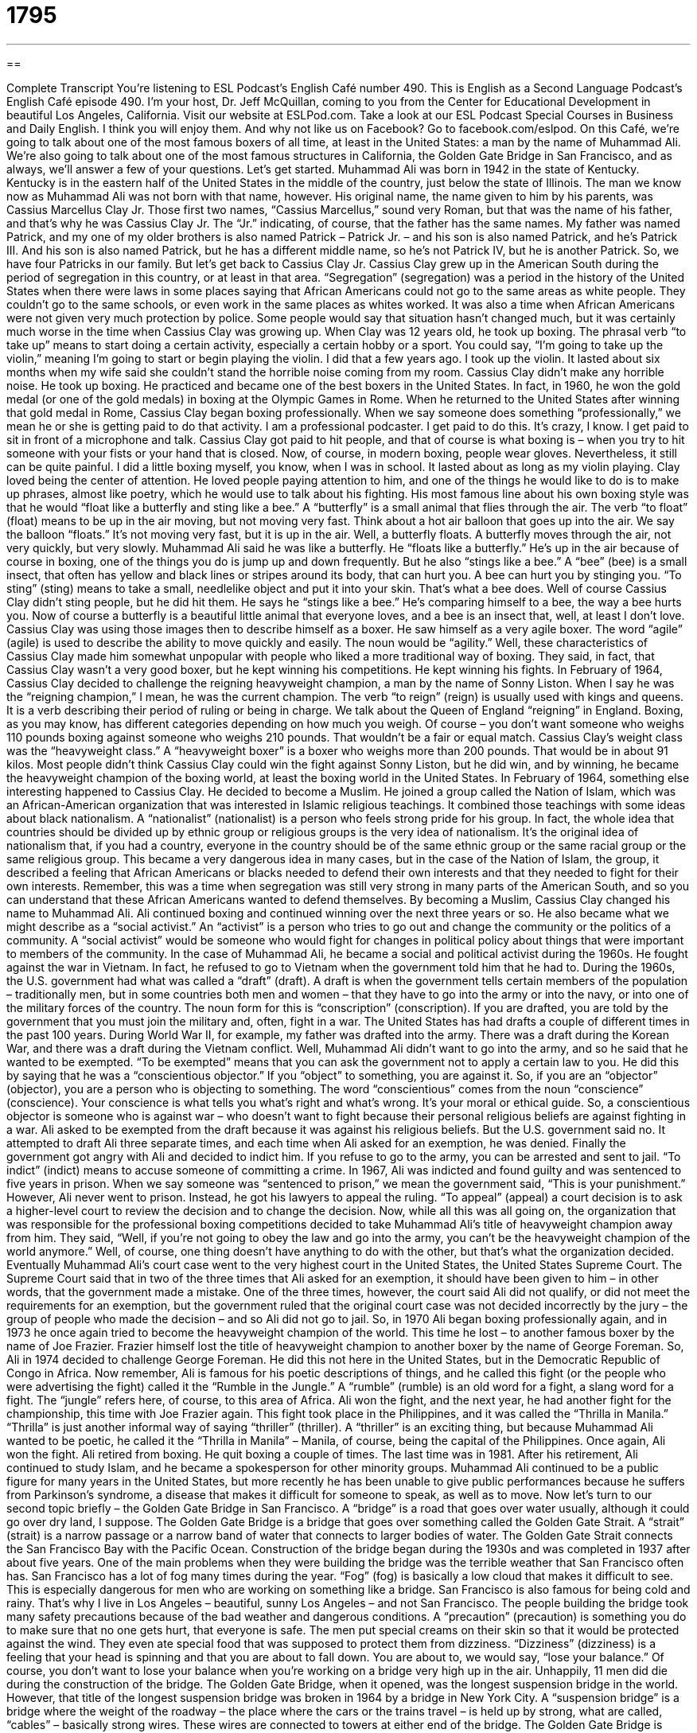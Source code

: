 = 1795
:toc: left
:toclevels: 3
:sectnums:
:stylesheet: ../../../myAdocCss.css

'''

== 

Complete Transcript
You’re listening to ESL Podcast’s English Café number 490.
This is English as a Second Language Podcast’s English Café episode 490. I’m your host, Dr. Jeff McQuillan, coming to you from the Center for Educational Development in beautiful Los Angeles, California.
Visit our website at ESLPod.com. Take a look at our ESL Podcast Special Courses in Business and Daily English. I think you will enjoy them. And why not like us on Facebook? Go to facebook.com/eslpod.
On this Café, we’re going to talk about one of the most famous boxers of all time, at least in the United States: a man by the name of Muhammad Ali. We’re also going to talk about one of the most famous structures in California, the Golden Gate Bridge in San Francisco, and as always, we’ll answer a few of your questions. Let’s get started.
Muhammad Ali was born in 1942 in the state of Kentucky. Kentucky is in the eastern half of the United States in the middle of the country, just below the state of Illinois. The man we know now as Muhammad Ali was not born with that name, however. His original name, the name given to him by his parents, was Cassius Marcellus Clay Jr. Those first two names, “Cassius Marcellus,” sound very Roman, but that was the name of his father, and that’s why he was Cassius Clay Jr. The “Jr.” indicating, of course, that the father has the same names.
My father was named Patrick, and my one of my older brothers is also named Patrick – Patrick Jr. – and his son is also named Patrick, and he’s Patrick III. And his son is also named Patrick, but he has a different middle name, so he’s not Patrick IV, but he is another Patrick. So, we have four Patricks in our family. But let’s get back to Cassius Clay Jr.
Cassius Clay grew up in the American South during the period of segregation in this country, or at least in that area. “Segregation” (segregation) was a period in the history of the United States when there were laws in some places saying that African Americans could not go to the same areas as white people. They couldn’t go to the same schools, or even work in the same places as whites worked. It was also a time when African Americans were not given very much protection by police. Some people would say that situation hasn’t changed much, but it was certainly much worse in the time when Cassius Clay was growing up.
When Clay was 12 years old, he took up boxing. The phrasal verb “to take up” means to start doing a certain activity, especially a certain hobby or a sport. You could say, “I’m going to take up the violin,” meaning I’m going to start or begin playing the violin. I did that a few years ago. I took up the violin. It lasted about six months when my wife said she couldn’t stand the horrible noise coming from my room.
Cassius Clay didn’t make any horrible noise. He took up boxing. He practiced and became one of the best boxers in the United States. In fact, in 1960, he won the gold medal (or one of the gold medals) in boxing at the Olympic Games in Rome. When he returned to the United States after winning that gold medal in Rome, Cassius Clay began boxing professionally. When we say someone does something “professionally,” we mean he or she is getting paid to do that activity. I am a professional podcaster. I get paid to do this. It’s crazy, I know. I get paid to sit in front of a microphone and talk.
Cassius Clay got paid to hit people, and that of course is what boxing is – when you try to hit someone with your fists or your hand that is closed. Now, of course, in modern boxing, people wear gloves. Nevertheless, it still can be quite painful. I did a little boxing myself, you know, when I was in school. It lasted about as long as my violin playing.
Clay loved being the center of attention. He loved people paying attention to him, and one of the things he would like to do is to make up phrases, almost like poetry, which he would use to talk about his fighting. His most famous line about his own boxing style was that he would “float like a butterfly and sting like a bee.”
A “butterfly” is a small animal that flies through the air. The verb “to float” (float) means to be up in the air moving, but not moving very fast. Think about a hot air balloon that goes up into the air. We say the balloon “floats.” It’s not moving very fast, but it is up in the air. Well, a butterfly floats. A butterfly moves through the air, not very quickly, but very slowly. Muhammad Ali said he was like a butterfly. He “floats like a butterfly.” He’s up in the air because of course in boxing, one of the things you do is jump up and down frequently.
But he also “stings like a bee.” A “bee” (bee) is a small insect, that often has yellow and black lines or stripes around its body, that can hurt you. A bee can hurt you by stinging you. “To sting” (sting) means to take a small, needlelike object and put it into your skin. That’s what a bee does. Well of course Cassius Clay didn’t sting people, but he did hit them. He says he “stings like a bee.” He’s comparing himself to a bee, the way a bee hurts you. Now of course a butterfly is a beautiful little animal that everyone loves, and a bee is an insect that, well, at least I don’t love.
Cassius Clay was using those images then to describe himself as a boxer. He saw himself as a very agile boxer. The word “agile” (agile) is used to describe the ability to move quickly and easily. The noun would be “agility.” Well, these characteristics of Cassius Clay made him somewhat unpopular with people who liked a more traditional way of boxing. They said, in fact, that Cassius Clay wasn’t a very good boxer, but he kept winning his competitions. He kept winning his fights.
In February of 1964, Cassius Clay decided to challenge the reigning heavyweight champion, a man by the name of Sonny Liston. When I say he was the “reigning champion,” I mean, he was the current champion. The verb “to reign” (reign) is usually used with kings and queens. It is a verb describing their period of ruling or being in charge. We talk about the Queen of England “reigning” in England.
Boxing, as you may know, has different categories depending on how much you weigh. Of course – you don’t want someone who weighs 110 pounds boxing against someone who weighs 210 pounds. That wouldn’t be a fair or equal match. Cassius Clay’s weight class was the “heavyweight class.” A “heavyweight boxer” is a boxer who weighs more than 200 pounds. That would be in about 91 kilos.
Most people didn’t think Cassius Clay could win the fight against Sonny Liston, but he did win, and by winning, he became the heavyweight champion of the boxing world, at least the boxing world in the United States. In February of 1964, something else interesting happened to Cassius Clay. He decided to become a Muslim. He joined a group called the Nation of Islam, which was an African-American organization that was interested in Islamic religious teachings. It combined those teachings with some ideas about black nationalism.
A “nationalist” (nationalist) is a person who feels strong pride for his group. In fact, the whole idea that countries should be divided up by ethnic group or religious groups is the very idea of nationalism. It’s the original idea of nationalism that, if you had a country, everyone in the country should be of the same ethnic group or the same racial group or the same religious group.
This became a very dangerous idea in many cases, but in the case of the Nation of Islam, the group, it described a feeling that African Americans or blacks needed to defend their own interests and that they needed to fight for their own interests. Remember, this was a time when segregation was still very strong in many parts of the American South, and so you can understand that these African Americans wanted to defend themselves.
By becoming a Muslim, Cassius Clay changed his name to Muhammad Ali. Ali continued boxing and continued winning over the next three years or so. He also became what we might describe as a “social activist.” An “activist” is a person who tries to go out and change the community or the politics of a community. A “social activist” would be someone who would fight for changes in political policy about things that were important to members of the community.
In the case of Muhammad Ali, he became a social and political activist during the 1960s. He fought against the war in Vietnam. In fact, he refused to go to Vietnam when the government told him that he had to. During the 1960s, the U.S. government had what was called a “draft” (draft). A draft is when the government tells certain members of the population – traditionally men, but in some countries both men and women – that they have to go into the army or into the navy, or into one of the military forces of the country. The noun form for this is “conscription” (conscription).
If you are drafted, you are told by the government that you must join the military and, often, fight in a war. The United States has had drafts a couple of different times in the past 100 years. During World War II, for example, my father was drafted into the army. There was a draft during the Korean War, and there was a draft during the Vietnam conflict. Well, Muhammad Ali didn’t want to go into the army, and so he said that he wanted to be exempted. “To be exempted” means that you can ask the government not to apply a certain law to you.
He did this by saying that he was a “conscientious objector.” If you “object” to something, you are against it. So, if you are an “objector” (objector), you are a person who is objecting to something. The word “conscientious” comes from the noun “conscience” (conscience). Your conscience is what tells you what’s right and what’s wrong. It’s your moral or ethical guide. So, a conscientious objector is someone who is against war – who doesn’t want to fight because their personal religious beliefs are against fighting in a war.
Ali asked to be exempted from the draft because it was against his religious beliefs. But the U.S. government said no. It attempted to draft Ali three separate times, and each time when Ali asked for an exemption, he was denied. Finally the government got angry with Ali and decided to indict him. If you refuse to go to the army, you can be arrested and sent to jail. “To indict” (indict) means to accuse someone of committing a crime.
In 1967, Ali was indicted and found guilty and was sentenced to five years in prison. When we say someone was “sentenced to prison,” we mean the government said, “This is your punishment.” However, Ali never went to prison. Instead, he got his lawyers to appeal the ruling. “To appeal” (appeal) a court decision is to ask a higher-level court to review the decision and to change the decision.
Now, while all this was all going on, the organization that was responsible for the professional boxing competitions decided to take Muhammad Ali’s title of heavyweight champion away from him. They said, “Well, if you’re not going to obey the law and go into the army, you can’t be the heavyweight champion of the world anymore.” Well, of course, one thing doesn’t have anything to do with the other, but that’s what the organization decided.
Eventually Muhammad Ali’s court case went to the very highest court in the United States, the United States Supreme Court. The Supreme Court said that in two of the three times that Ali asked for an exemption, it should have been given to him – in other words, that the government made a mistake. One of the three times, however, the court said Ali did not qualify, or did not meet the requirements for an exemption, but the government ruled that the original court case was not decided incorrectly by the jury – the group of people who made the decision – and so Ali did not go to jail.
So, in 1970 Ali began boxing professionally again, and in 1973 he once again tried to become the heavyweight champion of the world. This time he lost – to another famous boxer by the name of Joe Frazier. Frazier himself lost the title of heavyweight champion to another boxer by the name of George Foreman. So, Ali in 1974 decided to challenge George Foreman. He did this not here in the United States, but in the Democratic Republic of Congo in Africa.
Now remember, Ali is famous for his poetic descriptions of things, and he called this fight (or the people who were advertising the fight) called it the “Rumble in the Jungle.” A “rumble” (rumble) is an old word for a fight, a slang word for a fight. The “jungle” refers here, of course, to this area of Africa.
Ali won the fight, and the next year, he had another fight for the championship, this time with Joe Frazier again. This fight took place in the Philippines, and it was called the “Thrilla in Manila.” “Thrilla” is just another informal way of saying “thriller” (thriller). A “thriller” is an exciting thing, but because Muhammad Ali wanted to be poetic, he called it the “Thrilla in Manila” – Manila, of course, being the capital of the Philippines. Once again, Ali won the fight.
Ali retired from boxing. He quit boxing a couple of times. The last time was in 1981. After his retirement, Ali continued to study Islam, and he became a spokesperson for other minority groups. Muhammad Ali continued to be a public figure for many years in the United States, but more recently he has been unable to give public performances because he suffers from Parkinson’s syndrome, a disease that makes it difficult for someone to speak, as well as to move.
Now let’s turn to our second topic briefly – the Golden Gate Bridge in San Francisco. A “bridge” is a road that goes over water usually, although it could go over dry land, I suppose. The Golden Gate Bridge is a bridge that goes over something called the Golden Gate Strait. A “strait” (strait) is a narrow passage or a narrow band of water that connects to larger bodies of water. The Golden Gate Strait connects the San Francisco Bay with the Pacific Ocean.
Construction of the bridge began during the 1930s and was completed in 1937 after about five years. One of the main problems when they were building the bridge was the terrible weather that San Francisco often has. San Francisco has a lot of fog many times during the year. “Fog” (fog) is basically a low cloud that makes it difficult to see. This is especially dangerous for men who are working on something like a bridge. San Francisco is also famous for being cold and rainy. That’s why I live in Los Angeles – beautiful, sunny Los Angeles – and not San Francisco.
The people building the bridge took many safety precautions because of the bad weather and dangerous conditions. A “precaution” (precaution) is something you do to make sure that no one gets hurt, that everyone is safe. The men put special creams on their skin so that it would be protected against the wind. They even ate special food that was supposed to protect them from dizziness.
“Dizziness” (dizziness) is a feeling that your head is spinning and that you are about to fall down. You are about to, we would say, “lose your balance.” Of course, you don’t want to lose your balance when you’re working on a bridge very high up in the air. Unhappily, 11 men did die during the construction of the bridge.
The Golden Gate Bridge, when it opened, was the longest suspension bridge in the world. However, that title of the longest suspension bridge was broken in 1964 by a bridge in New York City. A “suspension bridge” is a bridge where the weight of the roadway – the place where the cars or the trains travel – is held up by strong, what are called, “cables” – basically strong wires. These wires are connected to towers at either end of the bridge.
The Golden Gate Bridge is 4,200 feet long (that would be about 1,300 meters) and is located about 265 feet above the water – or, for the rest of the world, 81 meters. Perhaps the most noticeable thing about the Golden Gate Bridge is the color of the bridge. The bridge is painted something called “international orange.” One of the architects – one of the designers of the bridge – chose this color because he thought it would help the bridge blend in with the hills around San Francisco. “To blend (blend) in” means to look as though it were part of that area.
I’m not quite sure that’s true. It certainly does, however, contrast with the ocean and the city of San Francisco. If you go to San Francisco, you absolutely have to go and see the Golden Gate Bridge, and if possible, drive across the bridge. You can’t go to San Francisco without seeing the Golden Gate Bridge. It’s like going to Paris and not seeing the Eiffel Tower. It’s certainly one of the most famous bridges in the United States and one that is almost always associated with people’s image of San Francisco.
Now let’s answer some of the questions you have sent to us.
Our first question comes from Mohamed – not Muhammad Ali, but Mohamed (Mohamed) in Algeria. Mohamed wants to know the difference between “valuable” (valuable) and “invaluable” (invaluable). Let’s start with “valuable.”
“Valuable” has a couple of different meanings. It can mean, and most commonly means, something worth a lot of money. “My computer is very valuable.” It’s worth a lot of money. That’s “valuable” used as an adjective. You can also use” valuable” in the plural form as a noun. People talk about their “valuables.” They’re talking about things that are worth a lot of money – things such as jewelry, perhaps, or pictures or other works of art could be part of your “valuables.” But as an adjective it means something that is worth a lot of money.
The adjective “valuable” can also mean something simply that is very useful or very helpful. We might talk about a blog as being very valuable to you, or a book as very valuable to you. It’s very useful to you. It helps you a lot. Now, “invaluable” is an interesting word, because normally in English, the prefix “in-” placed before a word means “not” or “the opposite of.” However, “invaluable” does not mean “not valuable.” “Invaluable” means really valuable – extremely valuable or extremely useful.
Now, there is a difference between “valuable” and “invaluable.” It’s somewhat subtle – it’s somewhat small – but normally when we use the word “invaluable,” we’re talking about something that you can’t put a price on, you can’t put a monetary value on. For example, friendship or family. Your friendship with a certain person could be described as “invaluable” to you. It’s not worth three hundred dollars, or five thousand dollars. You can’t put a price on it. It’s invaluable, literally; you can’t value it, so there is some logic with the “in,” but it doesn’t mean not valuable. It means something you can’t put a specific price on because it’s worth so much to you.
You could talk about someone’s help as being invaluable to you. You can’t put a price on it. “Valuable” could also be used to describe something that is useful to you. However, it can be used to describe something that does have a price. So, a gold watch, for example, is valuable, because you can put a price on a gold watch. It might be a thousand dollars or ten thousand dollars, but you can actually say it’s worth this amount of money.
So, that’s “valuable” and “invaluable.” By the way, the opposite of “valuable” would be something like “cheap” or “inexpensive,” referring to the price or the worth of something.
Our next question comes from Yuri (Yuri) in Ukraine. Yuri’s question has to do with the difference between words such as “north,” “south,” “east,” and “west,” and “northern,” “southern,” “eastern,” and “western.”
“North,” “south,” “east,” and “west” are what are called “directions” in English. They can be used as nouns when referring to a specific place. For example, Los Angeles is to the north of Mexico. That’s the place where it’s located. You could also talk about the north of a country – the “north of Spain” would be a region or area of Spain.
“North” is also used as an adverb to talk about the direction in which you are going or traveling. “I’m going to drive north to San Francisco.” The direction in which I’m going to drive is north. “North,” “south,” “east,” and “west” can also be used as adjectives. “I live in West Los Angeles.” I don’t live in East Los Angeles. I live in West Los Angeles. I live in North America, not South America.
Now, when you add “-ern” at the end of these words (“western,” “southern,” “northern,” and “eastern”), they become adjectives – only adjectives. “North,” “south,” “east,” and “west” can be nouns, adjectives, or adverbs, but if you added an “-ern” at the end, then they are adjectives – referring to something that might be typical of, say, the north. So, we could talk about a “northern wind” – a wind that is characteristic of or relates to the north. You could talk about “Southern Europe” and “Northern Europe.” There, they are used as adjectives.
Now, it’s confusing because when we talk about adjectives with “north” versus “northern,” it depends on the context. When referring to large regions or continents, for some reason we use “North,” “South,” “East,” and “West” as adjectives – in the cases of, say, “North America,” “South America,” “East Asia,” “South Asia.”
But when we’re talking about regions where it might not be quite as exact or quite as defined, you might hear people talk about “Northern California” versus “Southern California” or “northern Europe” versus “Southern Europe.” In both cases – North America, Southern California – the words are used as adjectives. The difference is that “eastern,” “western,” “northern,” and “southern” can only be used as adjectives.
Yuri also asked about the difference between “gold” and “golden” (golden). “Gold” gold is a yellow metal, atomic number 79 for the chemists out there. It’s very valuable, of course, and is used in jewelry and coins sometimes. “Golden” is an adjective used to describe something that has a gold color.
However, “golden” can also be used to describe the best part of, or a very great period of, something. We talk about the “golden age of comedy” – the period of time when the best comedies were written – or the “golden age of Greek literature,” during the time of Pericles, say. So “golden” can also be used to mean “most successful” or “of the highest quality.”
Finally, we have a question from Levan (Levan) in Vietnam. The question has to do with an expression: “common ground.” “Common ground” refers to things that we have in common – opinions or ideas or interests that two people or even two countries might have in common. Levan asked about a quote: “Food is our common ground, a universal experience.” The person here is saying that food is something that everyone has in common. We all eat. It’s a “universal experience,” meaning everyone experiences it, everyone takes part in it.
If you have a question or comment, you can email us. Our email address is eslpod@eslpod.com.
From Los Angeles, California, I’m Jeff McQuillan. Thank you for listening. Come back and listen to us again right here on the English Café.
ESL Podcast’s English Café was written and produced by Dr. Jeff McQuillan and Dr. Lucy Tse. Copyright 2015 by the Center for Educational Development.
Glossary
to take up – to start doing a certain activity; to become involved in a new hobby
* Kekoa was feeling very stressed and tense so his sister recommended he take up yoga to help him relax.
professionally – to do something as a job and get paid to do it
* Heng had always loved writing, and after a few years of being unhappy at her banking job, she quit and tried writing professionally.
agile – the ability to move quickly and easily
* The cat was extremely agile and was able to jump up on the windowsill and walk along it without falling off.
to reign – to rule or be in charge; in sports or in competition, to be recognized as currently the best
* Queen Elizabeth II has reigned in England for over 60 years.
nationalist – a person who feels strong support for and pride in one’s own country
* International competitions often bring out people’s nationalist feelings.
social activist – a person who talks about and promotes change to his or her community or country, especially political change
* Martin Luther King, Jr. was a social activist, minister, and leader who spoke about equality for all people.
to be drafted – to be required by the government to join the military
* Some men left the country to avoid being drafted by the government and having to fight in a war they didn’t believe in.
to indict – to officially accuse someone of committing a crime
* After the accident, Carlos was indicted on one count of reckless driving and one count of endangering a minor since his child was in the car at the time.
bridge – a road that is build over water or another difficult area to cross so that one can get from one side to the other safely
* Walking on that old bridge is dangerous. You could fall through into the river.
strait – a narrow passage of water connecting two larger bodies of water
* The Strait of Gibraltar connects the Atlantic Ocean and the Mediterranean Sea.
fog – a cloud that is close to the ground and that makes it difficult to see
* The morning fog was so thick that Amit couldn’t see his hand in front of his face when he walked down the street.
precaution – something one does before an event to ensure safety
* Before letting her son play football, Diala took every precaution, including buying him a special helmet to protect his head.
dizziness – the feeling that one is spinning and losing one’s balance even though one is standing still
* Heidi had been suffering from dizziness and has actually fallen over a few times after standing up too quickly.
valuable – worth a lot of money; very useful or helpful
* The watch Gino left his son is not only old, but very valuable.
invaluable – extremely valuable or useful
* Your advice on applying to jobs in the finance field is invaluable.
north / south – to, toward, or in the north/south
* If you travel north from California, you’ll arrive in the state of Oregon. If you travel south, you’ll be in Mexico.
northern / southern – of, relating to, or characteristic of a region normally called North/South
* Northern California and Southern California may be in the same state, but the lifestyle in each region is very different from the other.
common ground – opinions or interests shared by each of two or more people or groups
* Is there any common ground in the worker-management dispute?
universal – done or experienced by everyone
* The U.S. is not a country with universal healthcare.
What Insiders Know
Bridge to Nowhere
The term “bridge to nowhere” is used to refer to building projects that are incomplete or has not been finished. While this expression can be used for any government projects that are never completed, many of them are actually bridges.
The “primary” (main) reasons for “abandoning” (leaving; no longer used or taking care of something) government building projects are budget limitations and property rights. “Budget limitations” refer to not having enough money “set aside” (put aside for use later) for the project or if there are budget “overruns” (spending beyond what is planned). Budget “overuns” refers to spending beyond what is allowed or planned. The money “runs out” (not having enough for use) in either case and the project is “left hanging” (with no completion or conclusion).
“Property rights” can be a problem when the project is planned on or crosses a property that doesn’t belong to the government. That “private party” (a person or group not associated with the government) may take “legal action” (go to court) to stop the project or to make changes to it that makes the project “untenable” (not able to be maintained).
An example of a bridge to nowhere is the Big Four Bridge in Louisville, Kentucky. It was built in 1895. It is a 770-meter “railroad” (train) bridge that was abandoned in 1968. The bridge remains and was opened in 2013 on one end to allow “pedestrian” (walkers) and “bicyclists” (people who ride bicycles) to pass.